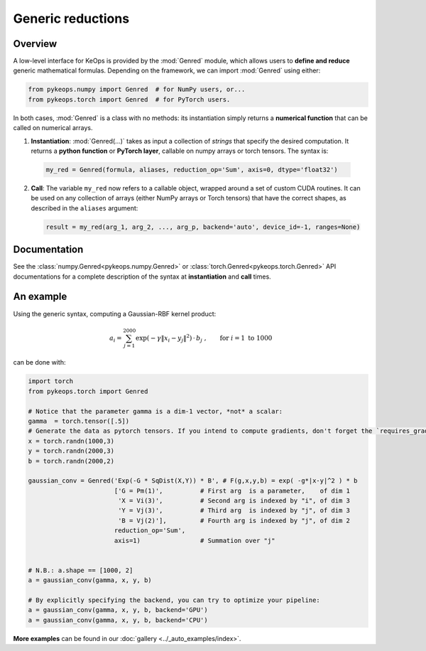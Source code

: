 .. _`part.genred`:

Generic reductions
##################

Overview
========

A low-level interface for KeOps is provided by the :mod:`Genred` module, which allows users to **define and reduce** generic mathematical formulas. Depending on the framework, we can import :mod:`Genred` using either:

.. code-block:: python

    from pykeops.numpy import Genred  # for NumPy users, or...
    from pykeops.torch import Genred  # for PyTorch users.
    
In both cases, :mod:`Genred` is a class with no methods: its instantiation simply returns a **numerical function** that can be called on numerical arrays.

1. **Instantiation**: :mod:`Genred(...)` takes as input a collection of *strings* that specify the desired computation. It returns a **python function** or **PyTorch layer**, callable on numpy arrays or torch tensors. The syntax is:

  .. code-block:: python

    my_red = Genred(formula, aliases, reduction_op='Sum', axis=0, dtype='float32')

2. **Call**: The variable ``my_red`` now refers to a callable object, wrapped around a set of custom CUDA routines. It can be used on any collection of arrays (either NumPy arrays or Torch tensors) that have the correct shapes, as described in the ``aliases`` argument:

  .. code-block:: python

    result = my_red(arg_1, arg_2, ..., arg_p, backend='auto', device_id=-1, ranges=None)



Documentation
=============

See the :class:`numpy.Genred<pykeops.numpy.Genred>` or :class:`torch.Genred<pykeops.torch.Genred>` API documentations for a complete description of the syntax at **instantiation** and **call** times.



.. _`part.example`:

An example
==========

Using the generic syntax, computing a Gaussian-RBF kernel product:

.. math::

 a_i =  \sum_{j=1}^{2000} \exp(-\gamma\|x_i-y_j\|^2) \,\cdot\, b_j~,\qquad \text{for } i =1 \text{ to }1000

can be done with:

.. code-block:: python
    
    import torch
    from pykeops.torch import Genred
    
    # Notice that the parameter gamma is a dim-1 vector, *not* a scalar:
    gamma  = torch.tensor([.5])
    # Generate the data as pytorch tensors. If you intend to compute gradients, don't forget the `requires_grad` flag!
    x = torch.randn(1000,3)
    y = torch.randn(2000,3)
    b = torch.randn(2000,2)
    
    gaussian_conv = Genred('Exp(-G * SqDist(X,Y)) * B', # F(g,x,y,b) = exp( -g*|x-y|^2 ) * b
                           ['G = Pm(1)',          # First arg  is a parameter,    of dim 1
                            'X = Vi(3)',          # Second arg is indexed by "i", of dim 3
                            'Y = Vj(3)',          # Third arg  is indexed by "j", of dim 3
                            'B = Vj(2)'],         # Fourth arg is indexed by "j", of dim 2
                           reduction_op='Sum',
                           axis=1)                # Summation over "j"

    
    # N.B.: a.shape == [1000, 2]
    a = gaussian_conv(gamma, x, y, b)

    # By explicitly specifying the backend, you can try to optimize your pipeline:
    a = gaussian_conv(gamma, x, y, b, backend='GPU')
    a = gaussian_conv(gamma, x, y, b, backend='CPU')


**More examples** can be found in our :doc:`gallery <../_auto_examples/index>`.
